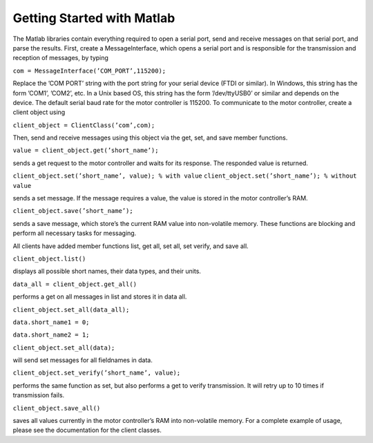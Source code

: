 ***************************
Getting Started with Matlab
***************************


The Matlab libraries contain everything required to open a serial port, send and receive messages on that
serial port, and parse the results. First, create a MessageInterface, which opens a serial port and is responsible
for the transmission and reception of messages, by typing

``com = MessageInterface(’COM_PORT’,115200);``

Replace the ’COM PORT’ string with the port string for your serial device (FTDI or similar). In Windows,
this string has the form ’COM1’, ’COM2’, etc. In a Unix based OS, this string has the form ’/dev/ttyUSB0’
or similar and depends on the device. The default serial baud rate for the motor controller is 115200.
To communicate to the motor controller, create a client object using

``client_object = ClientClass(’com’,com);``

Then, send and receive messages using this object via the get, set, and save member functions.

``value = client_object.get(’short_name’);``

sends a get request to the motor controller and waits for its response. The responded value is returned.

``client_object.set(’short_name’, value); % with value``
``client_object.set(’short_name’); % without value``

sends a set message. If the message requires a value, the value is stored in the motor controller’s RAM.

``client_object.save(’short_name’);``

sends a save message, which store’s the current RAM value into non-volatile memory. These functions are
blocking and perform all necessary tasks for messaging.


All clients have added member functions list, get all, set all, set verify, and save all.

``client_object.list()``

displays all possible short names, their data types, and their units.

``data_all = client_object.get_all()``

performs a get on all messages in list and stores it in data all.

``client_object.set_all(data_all);``

``data.short_name1 = 0;``

``data.short_name2 = 1;``

``client_object.set_all(data);``

will send set messages for all fieldnames in data.

``client_object.set_verify(’short_name’, value);``

performs the same function as set, but also performs a get to verify transmission. It will retry up to 10
times if transmission fails.

``client_object.save_all()``

saves all values currently in the motor controller’s RAM into non-volatile memory.
For a complete example of usage, please see the documentation for the client classes.